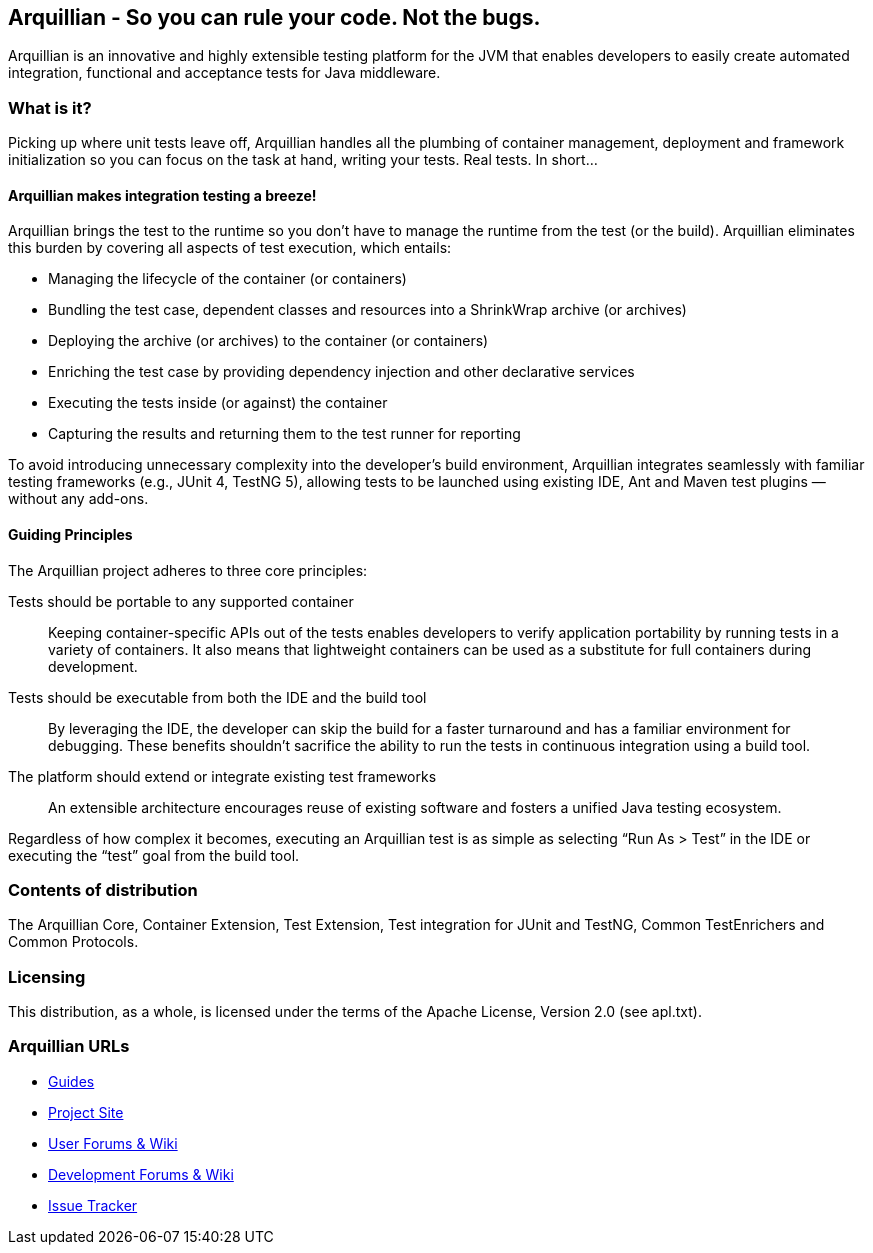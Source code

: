 == Arquillian - So you can rule your code. Not the bugs.

Arquillian is an innovative and highly extensible testing platform for the JVM that enables developers to
easily create automated integration, functional and acceptance tests for Java middleware.

=== What is it?

Picking up where unit tests leave off, Arquillian handles all the plumbing of container management, deployment and framework initialization so you can focus on the task at hand, writing your tests. Real tests. In short…

==== Arquillian makes integration testing a breeze!

Arquillian brings the test to the runtime so you don’t have to manage the runtime from the test (or the build). Arquillian eliminates this burden by covering all aspects of test execution, which entails:

* Managing the lifecycle of the container (or containers)
* Bundling the test case, dependent classes and resources into a ShrinkWrap archive (or archives)
* Deploying the archive (or archives) to the container (or containers)
* Enriching the test case by providing dependency injection and other declarative services
* Executing the tests inside (or against) the container
* Capturing the results and returning them to the test runner for reporting

To avoid introducing unnecessary complexity into the developer’s build environment, Arquillian integrates seamlessly with familiar testing frameworks (e.g., JUnit 4, TestNG 5), allowing tests to be launched using existing IDE, Ant and Maven test plugins — without any add-ons.

==== Guiding Principles

The Arquillian project adheres to three core principles:

Tests should be portable to any supported container::
Keeping container-specific APIs out of the tests enables developers to verify application portability by running tests in a variety of containers. It also means that lightweight containers can be used as a substitute for full containers during development.

Tests should be executable from both the IDE and the build tool::
By leveraging the IDE, the developer can skip the build for a faster turnaround and has a familiar environment for debugging. These benefits shouldn’t sacrifice the ability to run the tests in continuous integration using a build tool.

The platform should extend or integrate existing test frameworks::
An extensible architecture encourages reuse of existing software and fosters a unified Java testing ecosystem.

Regardless of how complex it becomes, executing an Arquillian test is as simple as selecting “Run As > Test” in the IDE or executing the “test” goal from the build tool.

=== Contents of distribution

The Arquillian Core, Container Extension, Test Extension, Test integration for JUnit and TestNG, Common TestEnrichers and Common Protocols.

=== Licensing

This distribution, as a whole, is licensed under the terms of the Apache License, Version 2.0 (see apl.txt).

=== Arquillian URLs

* http://arquillian.org/guides[Guides]
* http://arquillian.org[Project Site]
* http://community.jboss.org/community/arquillian[User Forums & Wiki]
* http://community.jboss.org/community/arquillian/dev[Development Forums & Wiki]
* https://jira.jboss.org/jira/browse/ARQ[Issue Tracker]
